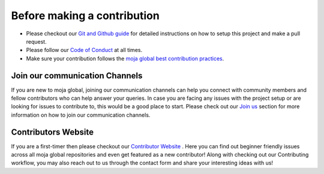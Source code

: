 .. _contributing:

Before making a contribution
############################

* Please checkout our `Git and Github guide <../DevelopmentSetup/git_and_github_guide.html>`_ for detailed instructions on how to setup this project and make a pull request.
* Please follow our `Code of Conduct <coc.html>`_ at all times.
* Make sure your contribution follows the `moja global best contribution practices <code_contribution_best_practices.html>`_.

Join our communication Channels
===============================

If you are new to moja global, joining our communication channels can help you connect with community members and fellow contributors who can help answer your queries. In case you are facing any issues with the project setup or are looking for issues to contribute to, this would be a good place to start.
Please check out our `Join us <../contact.html>`_ section for more information on how to join our communication channels.

Contributors Website
====================

If you are a first-timer then please checkout our `Contributor Website <https://contributors-website.herokuapp.com/>`_ . Here you can find out beginner friendly issues across all moja global repositories and even get featured as a new contributor!
Along with checking out our Contributing workflow, you may also reach out to us through the contact form and share your interesting ideas with us!
